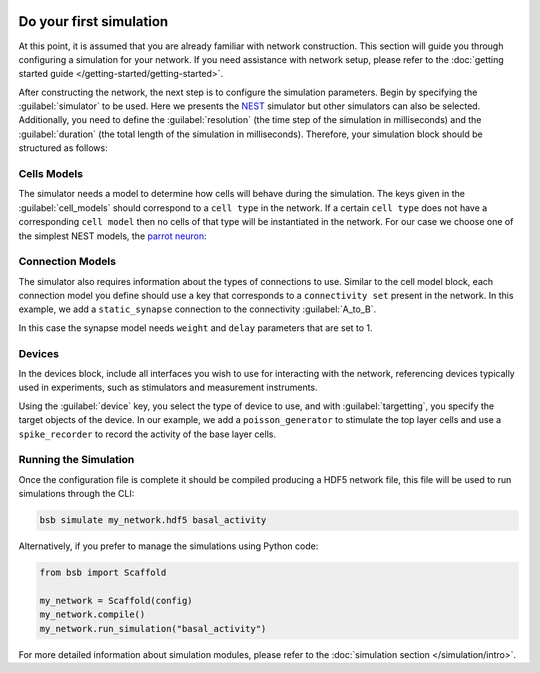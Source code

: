    .. _simulation-guide:

########################
Do your first simulation
########################

At this point, it is assumed that you are already familiar with network construction.
This section will guide you through configuring a simulation for your network.
If you need assistance with network setup, please refer to the :doc:`getting started guide </getting-started/getting-started>`.

After constructing the network, the next step is to configure the simulation parameters.
Begin by specifying the :guilabel:`simulator` to be used. Here we presents the `NEST <https://nest-simulator.readthedocs.io/en/stable/installation/index.html>`_
simulator but other simulators can also be selected. Additionally, you need to define the :guilabel:`resolution` (the time step of the simulation in milliseconds)
and the :guilabel:`duration` (the total length of the simulation in milliseconds).
Therefore, your simulation block should be structured as follows:

.. tab-set-code::

    .. code-block:: json

        "simulations": {
            "basal_activity": {
              "simulator": "nest",
              "resolution": 0.1,
              "duration": 5000,
              "cell_models": {
              },
              "connection_models": {
              },
              "devices":{
              }
        }

    .. code-block:: python

        from bsb import parse_configuration_file

        config = parse_configuration_file("my_configuration.json", parser="json")

        config.simulations.add("basal_activity",
          simulator="nest",
          resolution=0.1,
          duration=5000,
          cell_models={},
          connection_models={},
          devices={}
        )



Cells Models
------------
The simulator needs a model to determine how cells will behave during the simulation.
The keys given in the :guilabel:`cell_models` should correspond to a ``cell type`` in the
network. If a certain ``cell type`` does not have a corresponding ``cell model`` then no
cells of that type will be instantiated in the network. For our case we choose one
of the simplest NEST models, the `parrot neuron <https://nest-simulator.readthedocs.io/en/v3.8/models/parrot_neuron.html>`_:

.. tab-set-code::

    .. code-block:: json

         "cell_models": {
            "base_type": {
              "model": "parrot_neuron"
            },
            "top_type": {
              "model": "parrot_neuron"
            }
          },

    .. code-block:: python

        config.simulations["basal_activity"].cell_models=dict(
          base_type={"model":"parrot_neuron"},
          top_type={"model":"parrot_neuron"}
        )

Connection Models
-----------------

The simulator also requires information about the types of connections to use.
Similar to the cell model block, each connection model you define should use a key that corresponds to a ``connectivity set`` present in the network.
In this example, we add a ``static_synapse`` connection to the connectivity :guilabel:`A_to_B`.

.. tab-set-code::

    .. code-block:: json

      "connection_models": {
        "A_to_B": {
            "synapse": {
              "model": "static_synapse",
              "weight": 1,
              "delay": 1
            }
        }
      },

    .. code-block:: python

        config.simulations["basal_activity"].connection_models=dict(
          A_to_B=dict(
            synapse=dict(
              model="static_synapse",
              weight=1,
              delay=1
            )
          )
        )

In this case the synapse model needs ``weight`` and ``delay`` parameters that are set to 1.

Devices
-------

In the devices block, include all interfaces you wish to use for interacting with the network,
referencing devices typically used in experiments, such as stimulators and measurement instruments.

.. tab-set-code::

    .. code-block:: json

            "devices": {
                    "background_noise": {
                      "device": "poisson_generator",
                      "rate": 5,
                      "targetting": {
                        "strategy": "cell_model",
                        "cell_models": [
                          "top_type"]
                      },
                      "weight": 1,
                      "delay": 1
                    },
                    "base_layer_record": {
                      "device": "spike_recorder",
                      "delay": 0.1,
                      "targetting": {
                        "strategy": "cell_model",
                        "cell_models": [
                          "base_type"
                        ]
                      }
                    }
            }

    .. code-block:: python

            config.simulations["basal_activity"].devices=dict(
              general_noise=dict(
                      device= "poisson_generator",
                      rate= 5,
                      targetting= {
                        "strategy": "cell_model",
                        "cell_models": ["top_type"]
                      },
                      weight= 1,
                      delay= 1
              ),
              base_layer_record=dict(
                      device= "spike_recorder",
                      delay= 0.1,
                      targetting= {
                        "strategy": "cell_model",
                        "cell_models": ["base_type"]
                      }
              )
            )


Using the :guilabel:`device` key, you select the type of device to use, and with :guilabel:`targetting`,
you specify the target objects of the device.
In our example, we add a ``poisson_generator`` to stimulate the top layer cells and use a ``spike_recorder`` to record the activity of the base layer cells.

Running the Simulation
----------------------

Once the configuration file is complete it should be compiled producing a HDF5 network file,
this file will be used to run simulations through the CLI:

.. code-block:: bash

        bsb simulate my_network.hdf5 basal_activity

Alternatively, if you prefer to manage the simulations using Python code:

.. code-block:: python

        from bsb import Scaffold

        my_network = Scaffold(config)
        my_network.compile()
        my_network.run_simulation("basal_activity")


For more detailed information about simulation modules,
please refer to the :doc:`simulation section </simulation/intro>`.